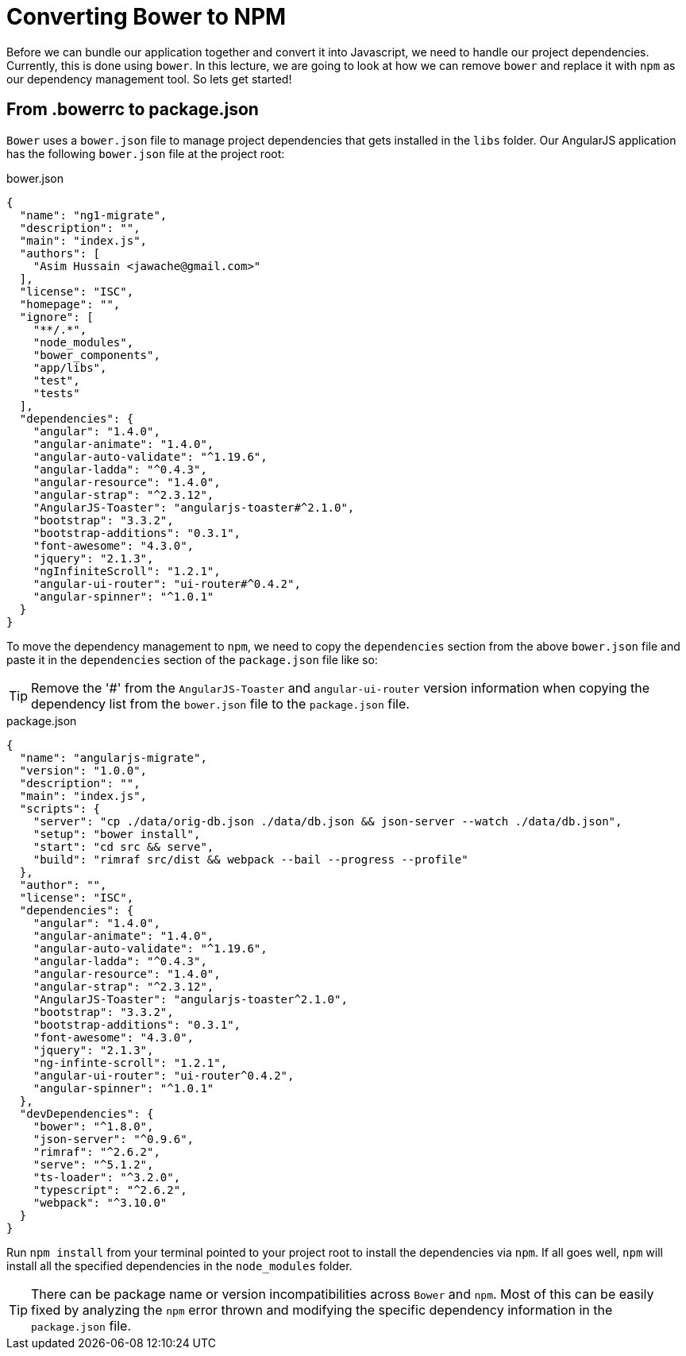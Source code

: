 = Converting Bower to NPM

Before we can bundle our application together and convert it into Javascript, we need to handle our project dependencies. Currently, this is done using `bower`. In this lecture, we are going to look at how we can remove `bower` and replace it with `npm` as our dependency management tool. So lets get started!


== From .bowerrc to package.json
`Bower` uses a `bower.json` file to manage project dependencies that gets installed in the `libs` folder. Our AngularJS application has the following `bower.json` file at the project root:

.bower.json
[source,json]
----
{
  "name": "ng1-migrate",
  "description": "",
  "main": "index.js",
  "authors": [
    "Asim Hussain <jawache@gmail.com>"
  ],
  "license": "ISC",
  "homepage": "",
  "ignore": [
    "**/.*",
    "node_modules",
    "bower_components",
    "app/libs",
    "test",
    "tests"
  ],
  "dependencies": {
    "angular": "1.4.0",
    "angular-animate": "1.4.0",
    "angular-auto-validate": "^1.19.6",
    "angular-ladda": "^0.4.3",
    "angular-resource": "1.4.0",
    "angular-strap": "^2.3.12",
    "AngularJS-Toaster": "angularjs-toaster#^2.1.0",
    "bootstrap": "3.3.2",
    "bootstrap-additions": "0.3.1",
    "font-awesome": "4.3.0",
    "jquery": "2.1.3",
    "ngInfiniteScroll": "1.2.1",
    "angular-ui-router": "ui-router#^0.4.2",
    "angular-spinner": "^1.0.1"
  }
}
----

To move the dependency management to `npm`, we need to copy the `dependencies` section from the above `bower.json` file and paste it in the `dependencies` section of the `package.json` file like so:

TIP: Remove the '#' from the `AngularJS-Toaster` and `angular-ui-router` version information when copying the dependency list from the `bower.json` file to the `package.json` file.

.package.json
[source,json]
----
{
  "name": "angularjs-migrate",
  "version": "1.0.0",
  "description": "",
  "main": "index.js",
  "scripts": {
    "server": "cp ./data/orig-db.json ./data/db.json && json-server --watch ./data/db.json",
    "setup": "bower install",
    "start": "cd src && serve",
    "build": "rimraf src/dist && webpack --bail --progress --profile"
  },
  "author": "",
  "license": "ISC",
  "dependencies": {
    "angular": "1.4.0",
    "angular-animate": "1.4.0",
    "angular-auto-validate": "^1.19.6",
    "angular-ladda": "^0.4.3",
    "angular-resource": "1.4.0",
    "angular-strap": "^2.3.12",
    "AngularJS-Toaster": "angularjs-toaster^2.1.0",
    "bootstrap": "3.3.2",
    "bootstrap-additions": "0.3.1",
    "font-awesome": "4.3.0",
    "jquery": "2.1.3",
    "ng-infinte-scroll": "1.2.1",
    "angular-ui-router": "ui-router^0.4.2",
    "angular-spinner": "^1.0.1"
  },
  "devDependencies": {
    "bower": "^1.8.0",
    "json-server": "^0.9.6",
    "rimraf": "^2.6.2",
    "serve": "^5.1.2",
    "ts-loader": "^3.2.0",
    "typescript": "^2.6.2",
    "webpack": "^3.10.0"
  }
}
----

Run `npm install` from your terminal pointed to your project root to install the dependencies via `npm`. If all goes well, `npm` will install all the specified dependencies in the `node_modules` folder.


[TIP]
====
There can be package name or version incompatibilities across `Bower` and `npm`. Most of this can be easily fixed by analyzing the `npm` error thrown and modifying the specific dependency information in the `package.json` file.
====
